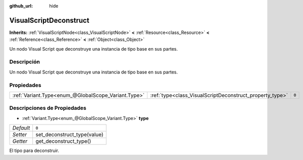 :github_url: hide

.. Generated automatically by doc/tools/make_rst.py in Godot's source tree.
.. DO NOT EDIT THIS FILE, but the VisualScriptDeconstruct.xml source instead.
.. The source is found in doc/classes or modules/<name>/doc_classes.

.. _class_VisualScriptDeconstruct:

VisualScriptDeconstruct
=======================

**Inherits:** :ref:`VisualScriptNode<class_VisualScriptNode>` **<** :ref:`Resource<class_Resource>` **<** :ref:`Reference<class_Reference>` **<** :ref:`Object<class_Object>`

Un nodo Visual Script que deconstruye una instancia de tipo base en sus partes.

Descripción
----------------------

Un nodo Visual Script que deconstruye una instancia de tipo base en sus partes.

Propiedades
----------------------

+-----------------------------------------------------+----------------------------------------------------------+-------+
| :ref:`Variant.Type<enum_@GlobalScope_Variant.Type>` | :ref:`type<class_VisualScriptDeconstruct_property_type>` | ``0`` |
+-----------------------------------------------------+----------------------------------------------------------+-------+

Descripciones de Propiedades
--------------------------------------------------------

.. _class_VisualScriptDeconstruct_property_type:

- :ref:`Variant.Type<enum_@GlobalScope_Variant.Type>` **type**

+-----------+-----------------------------+
| *Default* | ``0``                       |
+-----------+-----------------------------+
| *Setter*  | set_deconstruct_type(value) |
+-----------+-----------------------------+
| *Getter*  | get_deconstruct_type()      |
+-----------+-----------------------------+

El tipo para deconstruir.

.. |virtual| replace:: :abbr:`virtual (This method should typically be overridden by the user to have any effect.)`
.. |const| replace:: :abbr:`const (This method has no side effects. It doesn't modify any of the instance's member variables.)`
.. |vararg| replace:: :abbr:`vararg (This method accepts any number of arguments after the ones described here.)`
